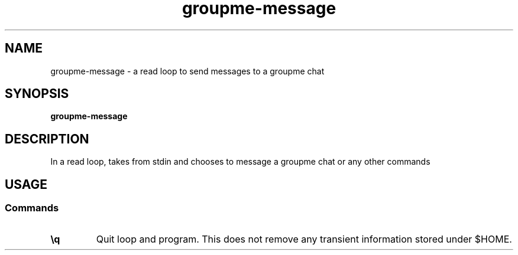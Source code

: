 .TH groupme-message 1
.SH NAME
groupme-message \- a read loop to send messages to a groupme chat
.SH SYNOPSIS
.B groupme-message
.SH DESCRIPTION
In a read loop, takes from stdin and chooses to message a groupme chat or any other commands
.SH USAGE
.SS Commands
.TP
.B \\\q
Quit loop and program. This does not remove any transient information stored under $HOME.
